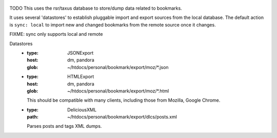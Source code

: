 
.. figure:: bookmarks.svg

TODO This uses the rsr/taxus database to store/dump data related to bookmarks.

It uses several 'datastores' to establish pluggable import and export sources
from the local database.
The default action is ``sync: local`` to import new and changed bookmarks
from the remote source once it changes.

FIXME: sync only supports local and remote

Datastores
  - :type: JSONExport
    :host: dm, pandora
    :glob: ~/htdocs/personal/bookmark/export/moz/\*.json

  - :type: HTMLExport
    :host: dm, pandora
    :glob: ~/htdocs/personal/bookmark/export/moz/\*.html

    This should be compatible with many clients, including
    those from Mozilla, Google Chrome.

  - :type: DeliciousXML
    :path: ~/htdocs/personal/bookmark/export/dlcs/posts.xml

    Parses posts and tags XML dumps.



